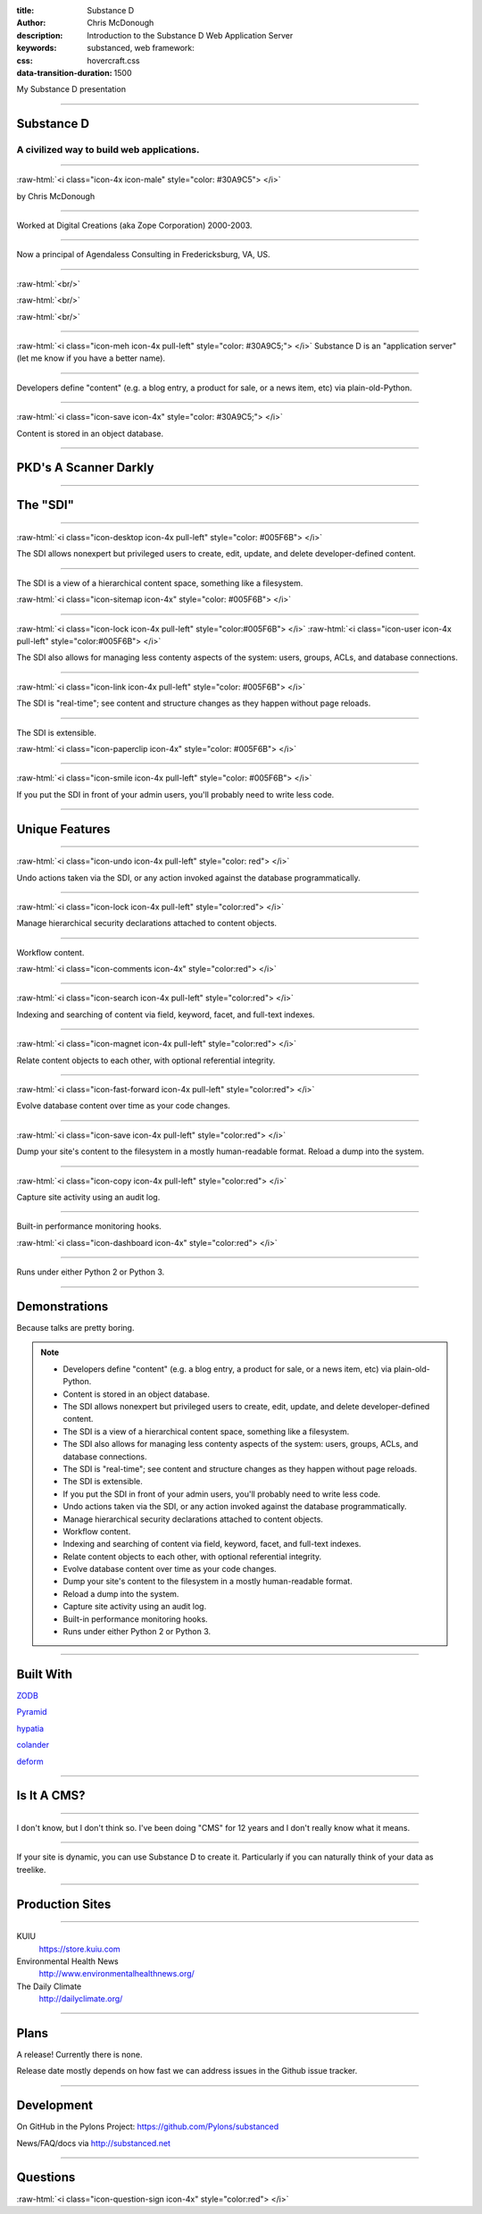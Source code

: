:title: Substance D
:author: Chris McDonough
:description: Introduction to the Substance D Web Application Server
:keywords: substanced, web framework:
:css: hovercraft.css
:data-transition-duration: 1500

.. role:: raw-html(raw)
   :format: html

My Substance D presentation

----

Substance D
===========

.. image:: capsule-icon-128.png

A civilized way to build web applications.
------------------------------------------

----

:raw-html:`<i class="icon-4x icon-male" style="color: #30A9C5"> </i>`

by Chris McDonough

----

.. image:: dclogo.jpg

Worked at Digital Creations (aka Zope Corporation) 2000-2003.

----

.. image:: agendaless.png

Now a principal of Agendaless Consulting in Fredericksburg, VA, US.

----

.. image:: pyramid-small.png
   :align: left
   :scale: 200%

:raw-html:`<br/>`

.. image:: pylons-small.png
   :align: right
   :scale: 200%

:raw-html:`<br/>`

.. image:: supervisor_logo.gif
   :align: left
   :scale: 200%

:raw-html:`<br/>`

.. image:: repozelogo.gif
   :align: right
   :scale: 200%

..
   Primary author of ``Pyramid`` web framework, ``Supervisor`` UNIX process 
   control system, ``Deform`` form system, ``Colander`` serialization system, 
   ``Repoze``  collection of middleware, and other unmentionables. Maintainer 
   of ``WebOb`` and other stuff that folks have left behind.

----

:raw-html:`<i class="icon-meh icon-4x pull-left" style="color: #30A9C5;"> </i>` Substance D is an
"application server" (let me know if you have a better name).

----

Developers define "content" (e.g. a blog entry, a product for sale, or a news
item, etc) via plain-old-Python.

----

:raw-html:`<i class="icon-save icon-4x" style="color: #30A9C5;"> </i>`

Content is stored in an object database.

----

PKD's A Scanner Darkly
======================

.. image:: sdcup.jpg

..
   .. raw:: html

      <center>
         <div style="padding-bottom: 20px; padding-top: 20px;">PKD was my kind of guy!</div>
         <iframe width="560" height="315" src="http://www.youtube.com/embed/oVnvilLFk2Y" frameborder="0" allowfullscreen></iframe>
      </center>

   .. class:: note

      http://www.youtube.com/watch?v=eLeC28enMr0

----


The "SDI"
=========

.. image:: sdi.png

----

:raw-html:`<i class="icon-desktop icon-4x pull-left" style="color: #005F6B"> </i>` 

The SDI allows nonexpert but privileged users to create, edit, update, and
delete developer-defined content.

----

The SDI is a view of a hierarchical content space, something like a filesystem.

:raw-html:`<i class="icon-sitemap icon-4x" style="color: #005F6B"> </i>` 


----

:raw-html:`<i class="icon-lock icon-4x pull-left" style="color:#005F6B"> </i>` 
:raw-html:`<i class="icon-user icon-4x pull-left" style="color:#005F6B"> </i>` 

The SDI also allows for managing less contenty aspects of the
system: users, groups, ACLs, and database connections.

----

:raw-html:`<i class="icon-link icon-4x pull-left" style="color: #005F6B"> </i>` 

The SDI is "real-time"; see content and structure changes as they happen 
without page reloads.


----

The SDI is extensible.

:raw-html:`<i class="icon-paperclip icon-4x" style="color: #005F6B"> </i>` 

----

:raw-html:`<i class="icon-smile icon-4x pull-left" style="color: #005F6B"> </i>` 

If you put the SDI in front of your admin users, you'll probably need to write
less code.

----

Unique Features
===============

----

:raw-html:`<i class="icon-undo icon-4x pull-left" style="color: red"> </i>` 

Undo actions taken via the SDI, or any action invoked against the database
programmatically.

----

:raw-html:`<i class="icon-lock icon-4x pull-left" style="color:red"> </i>` 

Manage hierarchical security declarations attached to content objects.

----

Workflow content.

:raw-html:`<i class="icon-comments icon-4x" style="color:red"> </i>` 


----

:raw-html:`<i class="icon-search icon-4x pull-left" style="color:red"> </i>` 

Indexing and searching of content via field, keyword, 
facet, and full-text indexes.

----

:raw-html:`<i class="icon-magnet icon-4x pull-left" style="color:red"> </i>` 

Relate content objects to each other, with optional
referential integrity.

----

:raw-html:`<i class="icon-fast-forward icon-4x pull-left" style="color:red"> </i>` 

Evolve database content over time as your code changes.

----

:raw-html:`<i class="icon-save icon-4x pull-left" style="color:red"> </i>` 

Dump your site's content to the filesystem in a mostly human-readable format.
Reload a dump into the system.

----

:raw-html:`<i class="icon-copy icon-4x pull-left" style="color:red"> </i>` 

Capture site activity using an audit log.

----

Built-in performance monitoring hooks.

:raw-html:`<i class="icon-dashboard icon-4x" style="color:red"> </i>` 

----

Runs under either Python 2 or Python 3.

----

Demonstrations
==============

Because talks are pretty boring.

.. note::

   - Developers define "content" (e.g. a blog entry, a product for sale, 
     or a news item, etc) via plain-old-Python.

   - Content is stored in an object database.  

   - The SDI allows nonexpert but privileged users to create, edit, 
     update, and delete developer-defined content.

   - The SDI is a view of a hierarchical content space, something like a 
     filesystem.

   - The SDI also allows for managing less contenty aspects of the
     system: users, groups, ACLs, and database connections.

   - The SDI is "real-time"; see content and structure changes as they happen
     without page reloads.

   - The SDI is extensible.

   - If you put the SDI in front of your admin users, you'll probably need to
     write less code.

   - Undo actions taken via the SDI, or any action invoked against the database
     programmatically.

   - Manage hierarchical security declarations attached to content objects.

   - Workflow content.

   - Indexing and searching of content via field, keyword, 
     facet, and full-text indexes.

   - Relate content objects to each other, with optional
     referential integrity.

   - Evolve database content over time as your code changes.

   - Dump your site's content to the filesystem in a mostly human-readable
     format.

   - Reload a dump into the system.

   - Capture site activity using an audit log.

   - Built-in performance monitoring hooks.

   - Runs under either Python 2 or Python 3.

----

Built With
==========

`ZODB <http://zodb.org>`_

`Pyramid <http://pylonsproject.org>`_

`hypatia <https://github.com/Pylons/hypatia>`_

`colander <http://docs.pylonsproject.org/projects/colander/en/latest/>`_

`deform <http://docs.pylonsproject.org/projects/deform/en/latest/>`_

----

Is It A CMS?
============

----

I don't know, but I don't think so.  I've been doing "CMS" for 12 years and I
don't really know what it means.

----

If your site is dynamic, you can use Substance D to create it.  Particularly
if you can naturally think of your data as treelike.

----

Production Sites
================

----

KUIU
  https://store.kuiu.com

Environmental Health News
  http://www.environmentalhealthnews.org/

The Daily Climate
  http://dailyclimate.org/

----

Plans
=====

A release!  Currently there is none.

Release date mostly depends on how fast we can address issues in the Github
issue tracker.

----

Development
===========

On GitHub in the Pylons Project: https://github.com/Pylons/substanced

News/FAQ/docs via http://substanced.net

----

Questions
=========

:raw-html:`<i class="icon-question-sign icon-4x" style="color:red"> </i>` 

